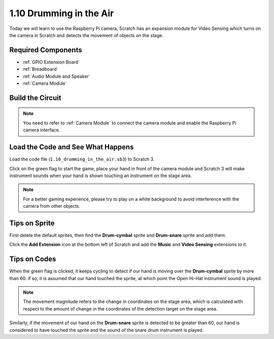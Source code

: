1.10 Drumming in the Air
==========================

Today we will learn to use the Raspberry Pi camera, Scratch has an expansion module for Video Sensing which turns on the camera in Scratch and detects the movement of objects on the stage. 


.. image:: img/1.10_header.png

Required Components
-----------------------

.. image:: img/1.10_list.png

* :ref:`GPIO Extension Board`
* :ref:`Breadboard`
* :ref:`Audio Module and Speaker`
* :ref:`Camera Module`

Build the Circuit
-------------------------

.. image:: img/1.10_fritzing_speaker.png

.. image:: img/1.10_camera.png

.. note::
  
  You need to refer to :ref:`Camera Module` to connect the camera module and enable the Raspberry Pi camera interface.


Load the Code and See What Happens
----------------------------------------

Load the code file (``1.10_drumming_in_the_air.sb3``) to Scratch 3.

Click on the green flag to start the game, place your hand in front of the camera module and Scratch 3 will make instrument sounds when your hand is shown touching an instrument on the stage area.

.. note::

  For a better gaming experience, please try to play on a white background to avoid interference with the camera from other objects.

Tips on Sprite
----------------

First delete the default sprites, then find the **Drum-cymbal** sprite and **Drum-snare** sprite and add them.

.. image:: img/1.10_camera1.png

Click the **Add Extension** icon at the bottom left of Scratch and add the **Music** and **Video Sensing** extensions to it.

.. image:: img/1.10_scratch.png

.. image:: img/1.10_scratch2.png

Tips on Codes
--------------

.. image:: img/1.10_camera3.png

When the green flag is clicked, it keeps cycling to detect if our hand is moving over the **Drum-cymbal** sprite by more than 60. if so, it is assumed that our hand touched the sprite, at which point the Open Hi-Hat instrument sound is played.

.. note::

  The movement magnitude refers to the change in coordinates on the stage area, which is calculated with respect to the amount of change in the coordinates of the detection target on the stage area.

.. image:: img/1.10_camera4.png

Similarly, if the movement of our hand on the **Drum-snare** sprite is detected to be greater than 60, our hand is considered to have touched the sprite and the sound of the snare drum instrument is played.

